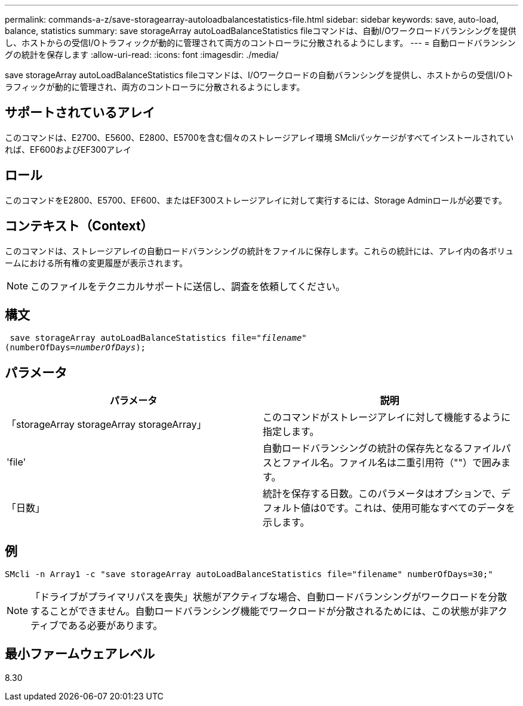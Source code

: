 ---
permalink: commands-a-z/save-storagearray-autoloadbalancestatistics-file.html 
sidebar: sidebar 
keywords: save, auto-load, balance, statistics 
summary: save storageArray autoLoadBalanceStatistics fileコマンドは、自動I/Oワークロードバランシングを提供し、ホストからの受信I/Oトラフィックが動的に管理されて両方のコントローラに分散されるようにします。 
---
= 自動ロードバランシングの統計を保存します
:allow-uri-read: 
:icons: font
:imagesdir: ./media/


[role="lead"]
save storageArray autoLoadBalanceStatistics fileコマンドは、I/Oワークロードの自動バランシングを提供し、ホストからの受信I/Oトラフィックが動的に管理され、両方のコントローラに分散されるようにします。



== サポートされているアレイ

このコマンドは、E2700、E5600、E2800、E5700を含む個々のストレージアレイ環境 SMcliパッケージがすべてインストールされていれば、EF600およびEF300アレイ



== ロール

このコマンドをE2800、E5700、EF600、またはEF300ストレージアレイに対して実行するには、Storage Adminロールが必要です。



== コンテキスト（Context）

このコマンドは、ストレージアレイの自動ロードバランシングの統計をファイルに保存します。これらの統計には、アレイ内の各ボリュームにおける所有権の変更履歴が表示されます。

[NOTE]
====
このファイルをテクニカルサポートに送信し、調査を依頼してください。

====


== 構文

[listing, subs="+macros"]
----
 save storageArray autoLoadBalanceStatistics file=pass:quotes["_filename_"]
(numberOfDays=pass:quotes[_numberOfDays_]);
----


== パラメータ

[cols="2*"]
|===
| パラメータ | 説明 


 a| 
「storageArray storageArray storageArray」
 a| 
このコマンドがストレージアレイに対して機能するように指定します。



 a| 
'file'
 a| 
自動ロードバランシングの統計の保存先となるファイルパスとファイル名。ファイル名は二重引用符（""）で囲みます。



 a| 
「日数」
 a| 
統計を保存する日数。このパラメータはオプションで、デフォルト値は0です。これは、使用可能なすべてのデータを示します。

|===


== 例

[listing]
----
SMcli -n Array1 -c "save storageArray autoLoadBalanceStatistics file="filename" numberOfDays=30;"
----
[NOTE]
====
「ドライブがプライマリパスを喪失」状態がアクティブな場合、自動ロードバランシングがワークロードを分散することができません。自動ロードバランシング機能でワークロードが分散されるためには、この状態が非アクティブである必要があります。

====


== 最小ファームウェアレベル

8.30
